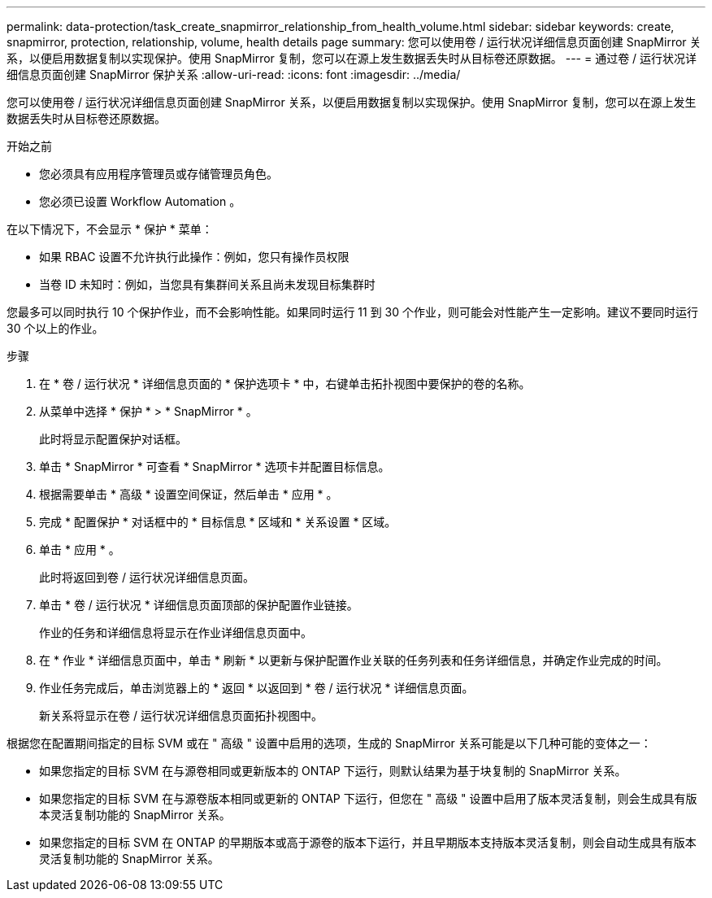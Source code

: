 ---
permalink: data-protection/task_create_snapmirror_relationship_from_health_volume.html 
sidebar: sidebar 
keywords: create, snapmirror, protection, relationship,  volume, health details page 
summary: 您可以使用卷 / 运行状况详细信息页面创建 SnapMirror 关系，以便启用数据复制以实现保护。使用 SnapMirror 复制，您可以在源上发生数据丢失时从目标卷还原数据。 
---
= 通过卷 / 运行状况详细信息页面创建 SnapMirror 保护关系
:allow-uri-read: 
:icons: font
:imagesdir: ../media/


[role="lead"]
您可以使用卷 / 运行状况详细信息页面创建 SnapMirror 关系，以便启用数据复制以实现保护。使用 SnapMirror 复制，您可以在源上发生数据丢失时从目标卷还原数据。

.开始之前
* 您必须具有应用程序管理员或存储管理员角色。
* 您必须已设置 Workflow Automation 。


在以下情况下，不会显示 * 保护 * 菜单：

* 如果 RBAC 设置不允许执行此操作：例如，您只有操作员权限
* 当卷 ID 未知时：例如，当您具有集群间关系且尚未发现目标集群时


您最多可以同时执行 10 个保护作业，而不会影响性能。如果同时运行 11 到 30 个作业，则可能会对性能产生一定影响。建议不要同时运行 30 个以上的作业。

.步骤
. 在 * 卷 / 运行状况 * 详细信息页面的 * 保护选项卡 * 中，右键单击拓扑视图中要保护的卷的名称。
. 从菜单中选择 * 保护 * > * SnapMirror * 。
+
此时将显示配置保护对话框。

. 单击 * SnapMirror * 可查看 * SnapMirror * 选项卡并配置目标信息。
. 根据需要单击 * 高级 * 设置空间保证，然后单击 * 应用 * 。
. 完成 * 配置保护 * 对话框中的 * 目标信息 * 区域和 * 关系设置 * 区域。
. 单击 * 应用 * 。
+
此时将返回到卷 / 运行状况详细信息页面。

. 单击 * 卷 / 运行状况 * 详细信息页面顶部的保护配置作业链接。
+
作业的任务和详细信息将显示在作业详细信息页面中。

. 在 * 作业 * 详细信息页面中，单击 * 刷新 * 以更新与保护配置作业关联的任务列表和任务详细信息，并确定作业完成的时间。
. 作业任务完成后，单击浏览器上的 * 返回 * 以返回到 * 卷 / 运行状况 * 详细信息页面。
+
新关系将显示在卷 / 运行状况详细信息页面拓扑视图中。



根据您在配置期间指定的目标 SVM 或在 " 高级 " 设置中启用的选项，生成的 SnapMirror 关系可能是以下几种可能的变体之一：

* 如果您指定的目标 SVM 在与源卷相同或更新版本的 ONTAP 下运行，则默认结果为基于块复制的 SnapMirror 关系。
* 如果您指定的目标 SVM 在与源卷版本相同或更新的 ONTAP 下运行，但您在 " 高级 " 设置中启用了版本灵活复制，则会生成具有版本灵活复制功能的 SnapMirror 关系。
* 如果您指定的目标 SVM 在 ONTAP 的早期版本或高于源卷的版本下运行，并且早期版本支持版本灵活复制，则会自动生成具有版本灵活复制功能的 SnapMirror 关系。

